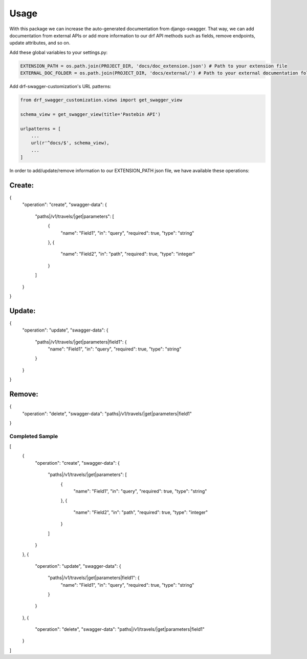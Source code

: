 =====
Usage
=====

With this package we can increase the auto-generated documentation from django-swagger. That way, we can add documentation
from external APIs or add more information to our drf API methods such as fields, remove endpoints, update attributes, and so on.

Add these global variables to your settings.py:

.. code-block:: python

    EXTENSION_PATH = os.path.join(PROJECT_DIR, 'docs/doc_extension.json') # Path to your extension file
    EXTERNAL_DOC_FOLDER = os.path.join(PROJECT_DIR, 'docs/external/') # Path to your external documentation folder


Add drf-swagger-customization's URL patterns:

.. code-block:: python

    from drf_swagger_customization.views import get_swagger_view

    schema_view = get_swagger_view(title='Pastebin API')

    urlpatterns = [
        ...
        url(r'^docs/$', schema_view),
        ...
    ]

In order to add/update/remove information to our EXTENSION_PATH json file,  we have available these operations:

Create:
~~~~~~~~~~~~~~~~~~~~~~

.. code-block:: json
{
    "operation": "create",
    "swagger-data": {
        "paths|/v1/travels/|get|parameters": [
            {
              "name": "Field1",
              "in": "query",
              "required": true,
              "type": "string"
            },
            {
              "name": "Field2",
              "in": "path",
              "required": true,
              "type": "integer"
            }
        ]
    }
}

Update:
~~~~~~~~~~~~~~~~~~~~~~

.. code-block:: json
{
    "operation": "update",
    "swagger-data": {
        "paths|/v1/travels/|get|parameters|field1": {
            "name": "Field1",
            "in": "query",
            "required": true,
            "type": "string"
        }
    }
}

Remove:
~~~~~~~~~~~~~~~~~~~~~~

.. code-block:: json
{
    "operation": "delete",
    "swagger-data": "paths|/v1/travels/|get|parameters|field1"
}

Completed Sample
--------

.. code-block:: json
[
  {
    "operation": "create",
    "swagger-data": {
      "paths|/v1/travels/|get|parameters": [
        {
          "name": "Field1",
          "in": "query",
          "required": true,
          "type": "string"
        },
        {
          "name": "Field2",
          "in": "path",
          "required": true,
          "type": "integer"
        }
      ]
    }
  },
  {
    "operation": "update",
    "swagger-data": {
      "paths|/v1/travels/|get|parameters|field1": {
        "name": "Field1",
        "in": "query",
        "required": true,
        "type": "string"
      }
    }
  },
  {
    "operation": "delete",
    "swagger-data": "paths|/v1/travels/|get|parameters|field1"
  }
]
